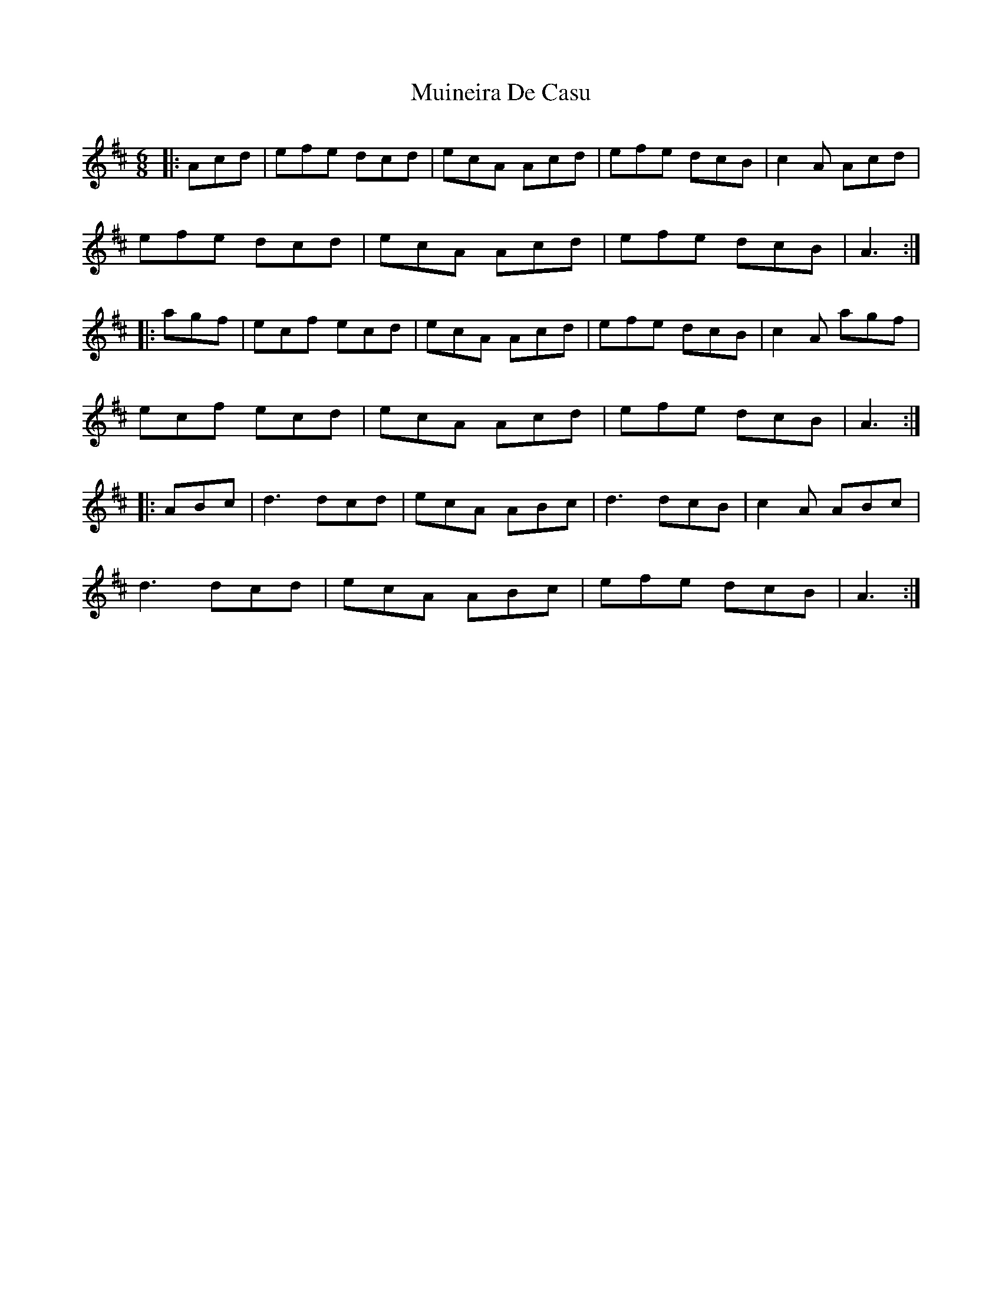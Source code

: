 X: 28355
T: Muineira De Casu
R: jig
M: 6/8
K: Amixolydian
|:Acd|efe dcd|ecA Acd|efe dcB|c2A Acd|
efe dcd|ecA Acd|efe dcB|A3:|
|:agf|ecf ecd|ecA Acd|efe dcB|c2A agf|
ecf ecd|ecA Acd|efe dcB|A3:|
|:ABc|d3 dcd|ecA ABc|d3 dcB|c2A ABc|
d3 dcd|ecA ABc|efe dcB|A3:|

